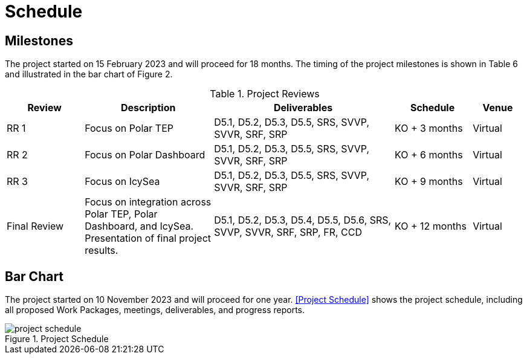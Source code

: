 [[Schedule]]
= Schedule

== Milestones

The project started on 15 February 2023 and will proceed for 18 months.
The timing of the project milestones is shown in Table 6 and illustrated
in the bar chart of Figure 2.

.Project Reviews
[cols="3,5,7,3,2"]
|===
| Review      | Description              | Deliverables                                      | Schedule      | Venue

|RR 1         | Focus on Polar TEP       | D5.1, D5.2, D5.3, D5.5, SRS, SVVP, SVVR, SRF, SRP | KO + 3 months | Virtual
|RR 2         | Focus on Polar Dashboard | D5.1, D5.2, D5.3, D5.5, SRS, SVVP, SVVR, SRF, SRP | KO + 6 months | Virtual
|RR 3         | Focus on IcySea          | D5.1, D5.2, D5.3, D5.5, SRS, SVVP, SVVR, SRF, SRP | KO + 9 months | Virtual
|Final Review | Focus on integration across Polar TEP, Polar Dashboard, and IcySea. Presentation of final project results. | D5.1, D5.2, D5.3, D5.4, D5.5, D5.6, SRS, SVVP, SVVR, SRF, SRP, FR, CCD | KO + 12 months | Virtual
|===

== Bar Chart

The project started on 10 November 2023 and will proceed for one year.
<<Project Schedule>> shows the project schedule, including all proposed Work
Packages, meetings, deliverables, and progress reports.

.Project Schedule
image::../images/project-schedule.png[]
